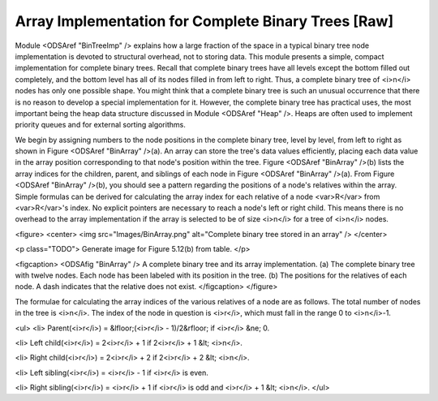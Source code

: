 .. This file is part of the OpenDSA eTextbook project. See
.. http://algoviz.org/OpenDSA for more details.
.. Copyright (c) 2012-2013 by the OpenDSA Project Contributors, and
.. distributed under an MIT open source license.

.. avmetadata::
   :author: Cliff Shaffer
   :prerequisites:
   :topic: Binary Trees


Array Implementation for Complete Binary Trees [Raw]
====================================================

Module <ODSAref "BinTreeImp" /> explains how a large
fraction of the space in a typical binary tree node implementation is
devoted to structural overhead, not to storing data.
This module presents a simple, compact implementation
for complete binary trees.
Recall that complete binary trees have all levels except the bottom
filled out completely, and the bottom level has all of its nodes filled
in from left to right.
Thus, a complete binary tree of <i>n</i> nodes has only one possible
shape.
You might think that a complete binary tree is such an unusual
occurrence that there is no reason to develop a special
implementation for it.
However, the complete binary tree has practical uses, the most
important being the heap data structure discussed in
Module <ODSAref "Heap" />.
Heaps are often used to implement priority queues
and for external sorting algorithms.

We begin by assigning numbers to the node positions in the complete
binary tree, level by level, from left to right as shown in
Figure <ODSAref "BinArray" />(a). 
An array can store the tree's data values efficiently, placing
each data value in the array position corresponding to that node's
position within the tree.
Figure <ODSAref "BinArray" />(b) lists the array indices for the
children, parent, and siblings of each node in
Figure <ODSAref "BinArray" />(a).
From Figure <ODSAref "BinArray" />(b), you should see a pattern
regarding the positions of a node's relatives within the array.
Simple formulas can be derived for calculating the array index
for each relative of a node <var>R</var> from <var>R</var>'s index.
No explicit pointers are necessary to reach a node's left or
right child.
This means there is no overhead to the array implementation if the
array is selected to be of size <i>n</i> for a tree of <i>n</i>
nodes.

<figure>
<center>
<img src="Images/BinArray.png" alt="Complete binary tree stored in an array" />
</center>

<p class="TODO">
Generate image for Figure 5.12(b) from table.
</p>

<figcaption>
<ODSAfig "BinArray" />
A complete binary tree and its array implementation.
(a) The complete binary tree with twelve nodes.
Each node has been labeled with its position in the tree.
(b) The positions for the relatives of each node.
A dash indicates that the relative does not exist.
</figcaption>
</figure>

The formulae for calculating the array indices of the various
relatives of a node are as follows.
The total number of nodes in the tree is <i>n</i>.
The index of the node in question is <i>r</i>,
which must fall in the range 0 to <i>n</i>-1.

<ul>
<li>
Parent(<i>r</i>) = &lfloor;(<i>r</i> - 1)/2&rfloor;
if <i>r</i> &ne; 0.

<li>
Left child(<i>r</i>) = 2<i>r</i> + 1 if 2<i>r</i> + 1 &lt; <i>n</i>.

<li>
Right child(<i>r</i>) = 2<i>r</i> + 2 if 2<i>r</i> + 2 &lt; <i>n</i>.

<li>
Left sibling(<i>r</i>) = <i>r</i> - 1 if <i>r</i> is even.

<li>
Right sibling(<i>r</i>) = <i>r</i> + 1 if <i>r</i>
is odd and <i>r</i> + 1 &lt; <i>n</i>.
</ul>
